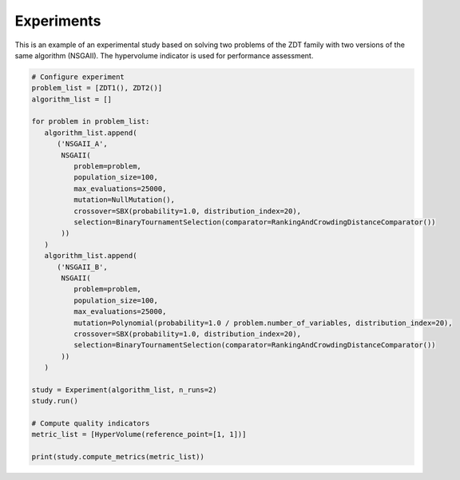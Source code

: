 Experiments
========================

This is an example of an experimental study based on solving two problems of the ZDT family with two versions of the same algorithm (NSGAII).
The hypervolume indicator is used for performance assessment.

.. code-block:: python

   # Configure experiment
   problem_list = [ZDT1(), ZDT2()]
   algorithm_list = []

   for problem in problem_list:
      algorithm_list.append(
         ('NSGAII_A',
          NSGAII(
             problem=problem,
             population_size=100,
             max_evaluations=25000,
             mutation=NullMutation(),
             crossover=SBX(probability=1.0, distribution_index=20),
             selection=BinaryTournamentSelection(comparator=RankingAndCrowdingDistanceComparator())
          ))
      )
      algorithm_list.append(
         ('NSGAII_B',
          NSGAII(
             problem=problem,
             population_size=100,
             max_evaluations=25000,
             mutation=Polynomial(probability=1.0 / problem.number_of_variables, distribution_index=20),
             crossover=SBX(probability=1.0, distribution_index=20),
             selection=BinaryTournamentSelection(comparator=RankingAndCrowdingDistanceComparator())
          ))
      )

   study = Experiment(algorithm_list, n_runs=2)
   study.run()

   # Compute quality indicators
   metric_list = [HyperVolume(reference_point=[1, 1])]

   print(study.compute_metrics(metric_list))